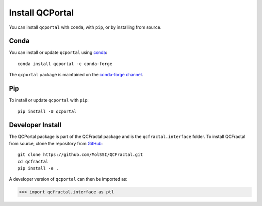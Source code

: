 Install QCPortal
=================

You can install ``qcportal`` with ``conda``, with ``pip``, or by installing from source.

Conda
-----

You can install or update ``qcportal`` using `conda <https://www.anaconda.com/download/>`_::

    conda install qcportal -c conda-forge

The ``qcportal`` package is maintained on the
`conda-forge channel <https://conda-forge.github.io/>`_.


Pip
---

To install or update ``qcportal`` with ``pip``::

    pip install -U qcportal

Developer Install
-----------------

The QCPortal package is part of the QCFractal package and is the
``qcfractal.interface`` folder. To install QCFractal from source, clone the
repository from `GitHub <https://github.com/molssi/qcfractal>`_::

    git clone https://github.com/MolSSI/QCFractal.git
    cd qcfractal
    pip install -e .

A developer version of ``qcportal`` can then be imported as:

.. code-block:: python

    >>> import qcfractal.interface as ptl